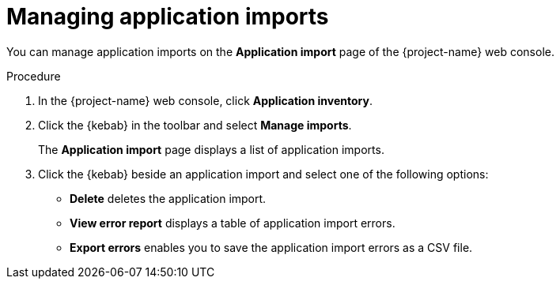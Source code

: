 // Module included in the following assemblies:
//
// * documentation/doc-installing-and-using-tackle/master.adoc

:_content-type: PROCEDURE
[id="managing-imports_{context}"]
= Managing application imports

You can manage application imports on the *Application import* page of the {project-name} web console.

.Procedure

. In the {project-name} web console, click *Application inventory*.
. Click the {kebab} in the toolbar and select *Manage imports*.
+
The *Application import* page displays a list of application imports.
. Click the {kebab} beside an application import and select one of the following options:
* *Delete* deletes the application import.
* *View error report* displays a table of application import errors.
* *Export errors* enables you to save the application import errors as a CSV file.
